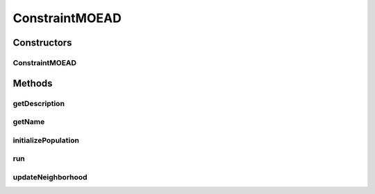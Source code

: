 .. java:import:: org.uma.jmetal.algorithm.multiobjective.moead.util MOEADUtils

.. java:import:: org.uma.jmetal.operator CrossoverOperator

.. java:import:: org.uma.jmetal.operator MutationOperator

.. java:import:: org.uma.jmetal.operator.impl.crossover DifferentialEvolutionCrossover

.. java:import:: org.uma.jmetal.problem ConstrainedProblem

.. java:import:: org.uma.jmetal.problem Problem

.. java:import:: org.uma.jmetal.solution DoubleSolution

.. java:import:: org.uma.jmetal.util.comparator.impl ViolationThresholdComparator

.. java:import:: java.util List

ConstraintMOEAD
===============

.. java:package:: org.uma.jmetal.algorithm.multiobjective.moead
   :noindex:

.. java:type:: @SuppressWarnings public class ConstraintMOEAD extends AbstractMOEAD<DoubleSolution>

   This class implements a constrained version of the MOEAD algorithm based on the one presented in the paper: "An adaptive constraint handling approach embedded MOEA/D". DOI: 10.1109/CEC.2012.6252868

   :author: Antonio J. Nebro, Juan J. Durillo

Constructors
------------
ConstraintMOEAD
^^^^^^^^^^^^^^^

.. java:constructor:: public ConstraintMOEAD(Problem<DoubleSolution> problem, int populationSize, int resultPopulationSize, int maxEvaluations, MutationOperator<DoubleSolution> mutation, CrossoverOperator<DoubleSolution> crossover, FunctionType functionType, String dataDirectory, double neighborhoodSelectionProbability, int maximumNumberOfReplacedSolutions, int neighborSize)
   :outertype: ConstraintMOEAD

Methods
-------
getDescription
^^^^^^^^^^^^^^

.. java:method:: @Override public String getDescription()
   :outertype: ConstraintMOEAD

getName
^^^^^^^

.. java:method:: @Override public String getName()
   :outertype: ConstraintMOEAD

initializePopulation
^^^^^^^^^^^^^^^^^^^^

.. java:method:: public void initializePopulation()
   :outertype: ConstraintMOEAD

run
^^^

.. java:method:: @Override public void run()
   :outertype: ConstraintMOEAD

updateNeighborhood
^^^^^^^^^^^^^^^^^^

.. java:method:: @Override protected void updateNeighborhood(DoubleSolution individual, int subproblemId, NeighborType neighborType)
   :outertype: ConstraintMOEAD

